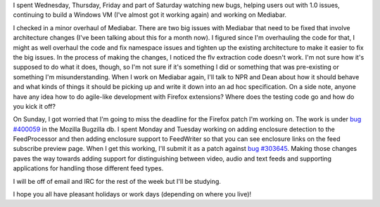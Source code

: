 .. title: status: week ending 11/20/2007
.. slug: status__week_ending_11_20_2007
.. date: 2007-11-20 22:55:34
.. tags: miro, work

I spent Wednesday, Thursday, Friday and part of Saturday watching new
bugs, helping users out with 1.0 issues, continuing to build a Windows
VM (I've almost got it working again) and working on Mediabar.

I checked in a minor overhaul of Mediabar. There are two big issues with
Mediabar that need to be fixed that involve architecture changes (I've
been talking about this for a month now). I figured since I'm
overhauling the code for that, I might as well overhaul the code and fix
namespace issues and tighten up the existing architecture to make it
easier to fix the big issues. In the process of making the changes, I
noticed the flv extraction code doesn't work. I'm not sure how it's
supposed to do what it does, though, so I'm not sure if it's something I
did or something that was pre-existing or something I'm
misunderstanding. When I work on Mediabar again, I'll talk to NPR and
Dean about how it should behave and what kinds of things it should be
picking up and write it down into an ad hoc specification. On a side
note, anyone have any idea how to do agile-like development with Firefox
extensions? Where does the testing code go and how do you kick it off?

On Sunday, I got worried that I'm going to miss the deadline for the
Firefox patch I'm working on. The work is under `bug
#400059 <https://bugzilla.mozilla.org/show_bug.cgi?id=400059>`__ in the
Mozilla Bugzilla db. I spent Monday and Tuesday working on adding
enclosure detection to the FeedProcessor and then adding enclosure
support to FeedWriter so that you can see enclosure links on the feed
subscribe preview page. When I get this working, I'll submit it as a
patch against `bug
#303645 <https://bugzilla.mozilla.org/show_bug.cgi?id=303645>`__. Making
those changes paves the way towards adding support for distinguishing
between video, audio and text feeds and supporting applications for
handling those different feed types.

I will be off of email and IRC for the rest of the week but I'll be
studying.

I hope you all have pleasant holidays or work days (depending on where
you live)!

